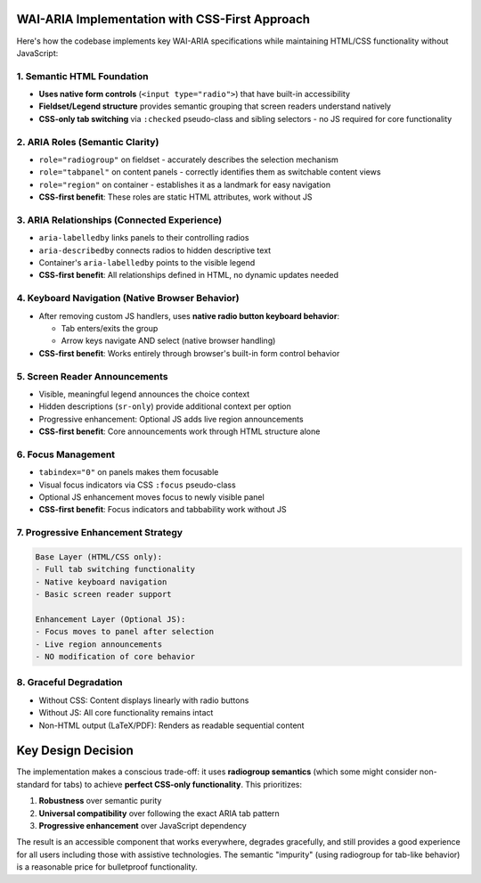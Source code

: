 WAI-ARIA Implementation with CSS-First Approach
================================================

Here's how the codebase implements key WAI-ARIA specifications while
maintaining HTML/CSS functionality without JavaScript:

1. **Semantic HTML Foundation**
--------------------------------
* **Uses native form controls** (``<input type="radio">``) that have built-in accessibility
* **Fieldset/Legend structure** provides semantic grouping that screen readers understand natively
* **CSS-only tab switching** via ``:checked`` pseudo-class and sibling selectors - no JS required for core functionality

2. **ARIA Roles (Semantic Clarity)**
------------------------------------
* ``role="radiogroup"`` on fieldset - accurately describes the selection mechanism
* ``role="tabpanel"`` on content panels - correctly identifies them as switchable content views
* ``role="region"`` on container - establishes it as a landmark for easy navigation
* **CSS-first benefit**: These roles are static HTML attributes, work without JS

3. **ARIA Relationships (Connected Experience)**
------------------------------------------------
* ``aria-labelledby`` links panels to their controlling radios
* ``aria-describedby`` connects radios to hidden descriptive text
* Container's ``aria-labelledby`` points to the visible legend
* **CSS-first benefit**: All relationships defined in HTML, no dynamic updates needed

4. **Keyboard Navigation (Native Browser Behavior)**
----------------------------------------------------
* After removing custom JS handlers, uses **native radio button keyboard behavior**:

  * Tab enters/exits the group
  * Arrow keys navigate AND select (native browser handling)

* **CSS-first benefit**: Works entirely through browser's built-in form control behavior

5. **Screen Reader Announcements**
----------------------------------
* Visible, meaningful legend announces the choice context
* Hidden descriptions (``sr-only``) provide additional context per option
* Progressive enhancement: Optional JS adds live region announcements
* **CSS-first benefit**: Core announcements work through HTML structure alone

6. **Focus Management**
-----------------------
* ``tabindex="0"`` on panels makes them focusable
* Visual focus indicators via CSS ``:focus`` pseudo-class
* Optional JS enhancement moves focus to newly visible panel
* **CSS-first benefit**: Focus indicators and tabbability work without JS

7. **Progressive Enhancement Strategy**
---------------------------------------
.. code-block:: text

   Base Layer (HTML/CSS only):
   - Full tab switching functionality
   - Native keyboard navigation
   - Basic screen reader support

   Enhancement Layer (Optional JS):
   - Focus moves to panel after selection
   - Live region announcements
   - NO modification of core behavior

8. **Graceful Degradation**
---------------------------
* Without CSS: Content displays linearly with radio buttons
* Without JS: All core functionality remains intact
* Non-HTML output (LaTeX/PDF): Renders as readable sequential content

Key Design Decision
===================

The implementation makes a conscious trade-off: it uses **radiogroup semantics**
(which some might consider non-standard for tabs) to achieve **perfect
CSS-only functionality**. This prioritizes:

#. **Robustness** over semantic purity
#. **Universal compatibility** over following the exact ARIA tab pattern
#. **Progressive enhancement** over JavaScript dependency

The result is an accessible component that works everywhere, degrades
gracefully, and still provides a good experience for all users including
those with assistive technologies. The semantic "impurity" (using radiogroup
for tab-like behavior) is a reasonable price for bulletproof functionality.